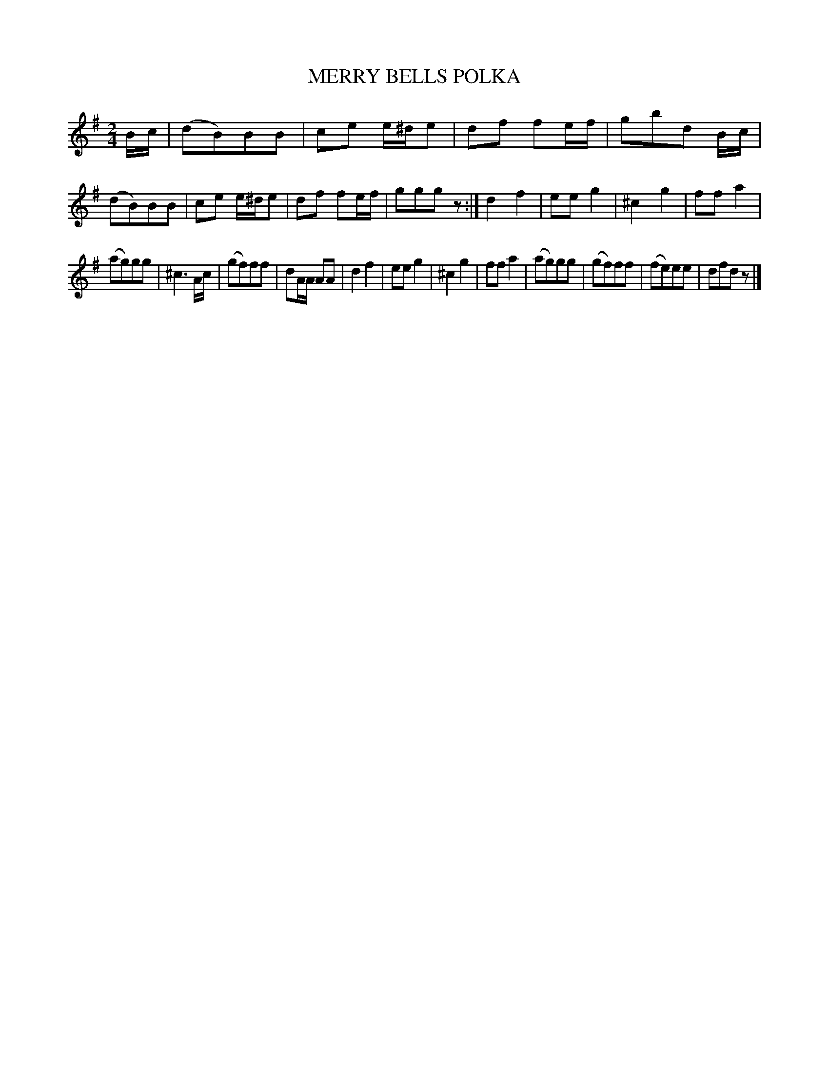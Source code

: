 X: 2444
T: MERRY BELLS POLKA
R: polka
B: Kerr's v.2 p.51 #344
Z: 2016 John Chambers <jc:trillian.mit.edu>
M: 2/4
L: 1/8
K: G
B/c/ |\
(dB)BB | ce e/^d/e | df fe/f/ | gbd B/c/ |\
(dB)BB | ce e/^d/e | df fe/f/ | gggz :|\
d2 f2 | ee g2 | ^c2 g2 | ff a2 |
(ag)gg | ^c3 A/c/ | (gf)ff | dA/A/ AA |\
d2 f2 | ee g2 | ^c2 g2 | ff a2 |\
(ag)gg | (gf)ff | (fe)ee | dfdz |]
